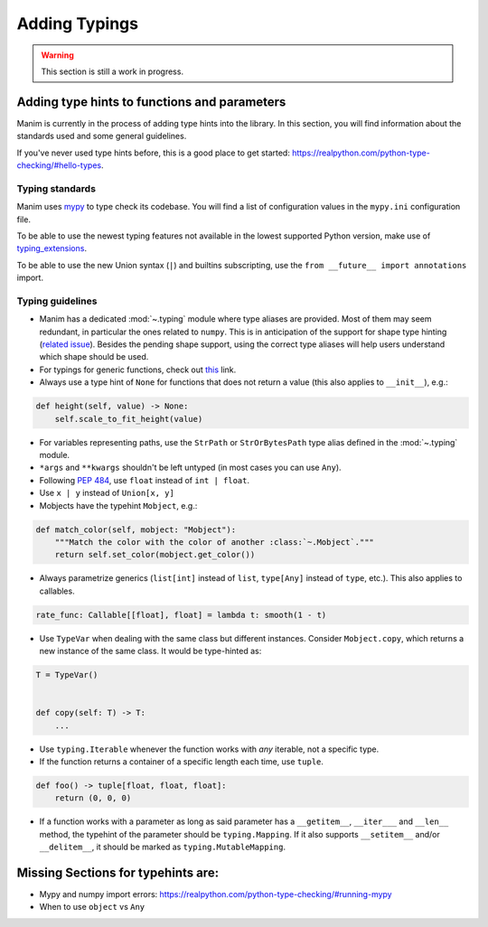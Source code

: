 ==============
Adding Typings
==============

.. warning::
   This section is still a work in progress.

Adding type hints to functions and parameters
---------------------------------------------

Manim is currently in the process of adding type hints into the library. In this
section, you will find information about the standards used and some general
guidelines.

If you've never used type hints before, this is a good place to get started:
https://realpython.com/python-type-checking/#hello-types.

Typing standards
~~~~~~~~~~~~~~~~

Manim uses `mypy`_ to type check its codebase. You will find a list of
configuration values in the ``mypy.ini`` configuration file.

To be able to use the newest typing features not available in the lowest
supported Python version, make use of `typing_extensions`_.

To be able to use the new Union syntax (``|``) and builtins subscripting, use
the ``from __future__ import annotations`` import.

.. _mypy: https://mypy-lang.org/
.. _typing_extensions: https://pypi.org/project/typing-extensions/

Typing guidelines
~~~~~~~~~~~~~~~~~

* Manim has a dedicated :mod:`~.typing` module where type aliases are provided.
  Most of them may seem redundant, in particular the ones related to ``numpy``.
  This is in anticipation of the support for shape type hinting
  (`related issue <https://github.com/numpy/numpy/issues/16544>`_). Besides the
  pending shape support, using the correct type aliases will help users understand
  which shape should be used.

* For typings for generic functions, check out `this <https://docs.python.org/3/library/collections.abc.html#collections-abstract-base-classes>`_
  link.

* Always use a type hint of ``None`` for functions that does not return
  a value (this also applies to ``__init__``), e.g.:

.. code:: py

    def height(self, value) -> None:
        self.scale_to_fit_height(value)

* For variables representing paths, use the ``StrPath`` or ``StrOrBytesPath``
  type alias defined in the :mod:`~.typing` module.

* ``*args`` and ``**kwargs`` shouldn't be left untyped (in most cases you can
  use ``Any``).

* Following `PEP 484 <https://peps.python.org/pep-0484/#the-numeric-tower>`_,
  use ``float`` instead of ``int | float``.

* Use ``x | y`` instead of ``Union[x, y]``

* Mobjects have the typehint ``Mobject``, e.g.:

.. code:: py

    def match_color(self, mobject: "Mobject"):
        """Match the color with the color of another :class:`~.Mobject`."""
        return self.set_color(mobject.get_color())

* Always parametrize generics (``list[int]`` instead of ``list``,
  ``type[Any]`` instead of ``type``, etc.). This also applies to callables.

.. code:: py

    rate_func: Callable[[float], float] = lambda t: smooth(1 - t)

* Use ``TypeVar`` when dealing with the same class but different instances.
  Consider ``Mobject.copy``, which returns a new instance of the same class.
  It would be type-hinted as:

.. code:: py

    T = TypeVar()


    def copy(self: T) -> T:
        ...

* Use ``typing.Iterable`` whenever the function works with *any* iterable, not a specific type.

* If the function returns a container of a specific length each time, use ``tuple``.

.. code:: py

   def foo() -> tuple[float, float, float]:
       return (0, 0, 0)

* If a function works with a parameter as long as said parameter has a ``__getitem__``, ``__iter___`` and ``__len__`` method,
  the typehint of the parameter should be ``typing.Mapping``. If it also supports ``__setitem__`` and/or ``__delitem__``, it
  should be marked as ``typing.MutableMapping``.

Missing Sections for typehints are:
-----------------------------------

* Mypy and numpy import errors: https://realpython.com/python-type-checking/#running-mypy
* When to use ``object`` vs ``Any``
